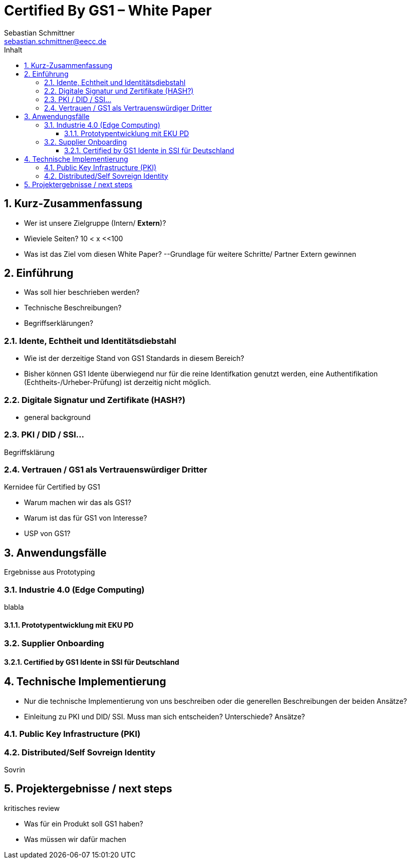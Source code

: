 = Certified By GS1 – White Paper
Sebastian Schmittner <sebastian.schmittner@eecc.de>
:toc:
:toclevels: 4
:toc-title: Inhalt
:figure-caption: Bild
:table-caption: Tabelle
:icons: font
:xrefstyle: short
:imagesdir: pics/
:sectnums:

== Kurz-Zusammenfassung
- Wer ist unsere Zielgruppe (Intern/ *Extern*)?
- Wieviele Seiten? 10 < x <<100
- Was ist das Ziel vom diesen White Paper? 
--Grundlage für weitere Schritte/ Partner Extern gewinnen



== Einführung

- Was soll hier beschrieben werden?
- Technische Beschreibungen?
- Begriffserklärungen?


=== Idente, Echtheit und Identitätsdiebstahl


- Wie ist der derzeitige Stand von GS1 Standards in diesem Bereich?

- Bisher können GS1 Idente überwiegend nur für die reine Identifkation genutzt werden, eine Authentifikation (Echtheits-/Urheber-Prüfung) ist derzeitig nicht möglich.

=== Digitale Signatur und Zertifikate (HASH?)

- general background

=== PKI / DID / SSI...

Begriffsklärung


=== Vertrauen / GS1 als Vertrauenswürdiger Dritter

Kernidee für Certified by GS1

- Warum machen wir das als GS1?

- Warum ist das für GS1 von Interesse?
- USP von GS1?



== Anwendungsfälle 

Ergebnisse aus Prototyping

=== Industrie 4.0 (Edge Computing)

blabla

==== Prototypentwicklung mit EKU PD

=== Supplier Onboarding

==== Certified by GS1 Idente in SSI für Deutschland



== Technische Implementierung

- Nur die technische Implementierung von uns beschreiben oder die generellen Beschreibungen der beiden Ansätze?
- Einleitung zu PKI und DID/ SSI. Muss man sich entscheiden? Unterschiede? Ansätze?

=== Public Key Infrastructure (PKI)



=== Distributed/Self Sovreign Identity

Sovrin




== Projektergebnisse / next steps

kritisches review



- Was für ein Produkt soll GS1 haben?
- Was müssen wir dafür machen

